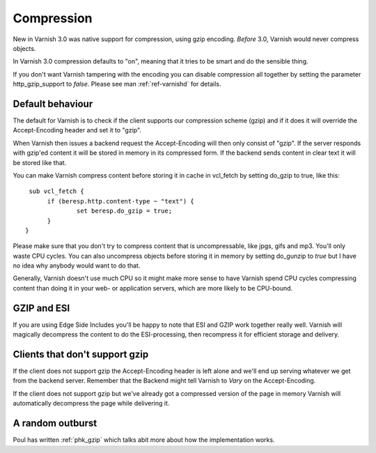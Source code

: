 .. _users-guide-compression:

Compression
-----------

New in Varnish 3.0 was native support for compression, using gzip
encoding. *Before* 3.0, Varnish would never compress objects. 

In Varnish 3.0 compression defaults to "on", meaning that it tries to
be smart and do the sensible thing.

If you don't want Varnish tampering with the encoding you can disable
compression all together by setting the parameter http_gzip_support to
*false*. Please see man :ref:`ref-varnishd` for details.


Default behaviour
~~~~~~~~~~~~~~~~~

The default for Varnish is to check if the client supports our
compression scheme (gzip) and if it does it will override the
Accept-Encoding header and set it to "gzip".

When Varnish then issues a backend request the Accept-Encoding will
then only consist of "gzip". If the server responds with gzip'ed
content it will be stored in memory in its compressed form. If the
backend sends content in clear text it will be stored like that.

You can make Varnish compress content before storing it in cache in
vcl_fetch by setting do_gzip to true, like this::

   sub vcl_fetch {
        if (beresp.http.content-type ~ "text") {
                set beresp.do_gzip = true;
        }
  }

Please make sure that you don't try to compress content that is
uncompressable, like jpgs, gifs and mp3. You'll only waste CPU
cycles. You can also uncompress objects before storing it in memory by
setting do_gunzip to *true* but I have no idea why anybody would want
to do that.

Generally, Varnish doesn't use much CPU so it might make more sense to
have Varnish spend CPU cycles compressing content than doing it in
your web- or application servers, which are more likely to be
CPU-bound.

GZIP and ESI
~~~~~~~~~~~~

If you are using Edge Side Includes you'll be happy to note that ESI
and GZIP work together really well. Varnish will magically decompress
the content to do the ESI-processing, then recompress it for efficient
storage and delivery. 


Clients that don't support gzip
~~~~~~~~~~~~~~~~~~~~~~~~~~~~~~~

If the client does not support gzip the Accept-Encoding header is left
alone and we'll end up serving whatever we get from the backend
server. Remember that the Backend might tell Varnish to *Vary* on the
Accept-Encoding.

If the client does not support gzip but we've already got a compressed
version of the page in memory Varnish will automatically decompress
the page while delivering it.


A random outburst
~~~~~~~~~~~~~~~~~

Poul has written :ref:`phk_gzip` which talks abit more about how the
implementation works. 
